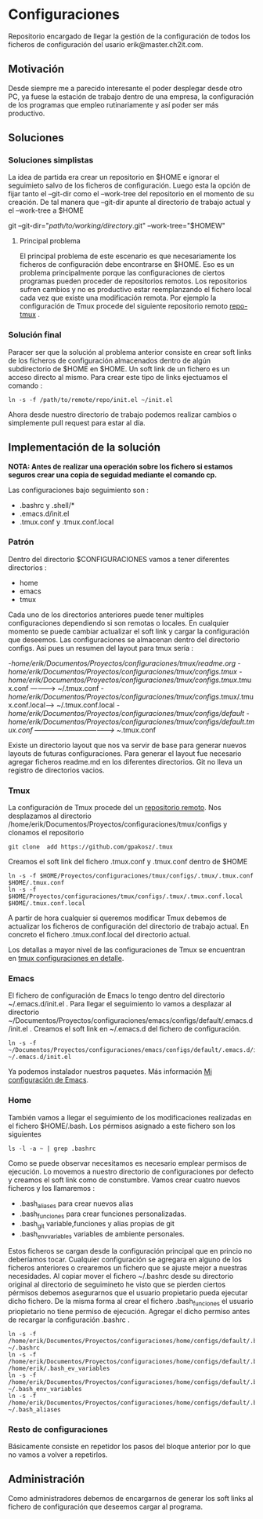* Configuraciones

Repositorio encargado de llegar la gestión de la configuración de todos los ficheros de configuración
del usario erik@master.ch2it.com.

** Motivación

Desde siempre me a parecido interesante el poder desplegar desde otro PC, ya fuese la estación de trabajo dentro de una empresa,
la configuración de los programas que empleo rutinariamente y así poder ser más productivo.

** Soluciones

*** Soluciones simplistas

La idea de partida era crear un repositorio en $HOME e ignorar el seguimieto salvo de los ficheros de configuración.
Luego esta la opción de fijar tanto el --git-dir como el --work-tree del repositorio en el momento de su creación.
De tal manera que --git-dir apunte al directorio de trabajo actual y el --work-tree a $HOME

git --git-dir="/path/to/working/directory/.git" --work-tree="$HOMEW" 

**** Principal problema

El principal problema de este escenario es que necesariamente los ficheros de configuración debe encontrarse en $HOME.
Eso es un problema principalmente porque las configuraciones de ciertos programas pueden proceder de repositorios remotos.
Los repositorios sufren cambios y no es productivo estar reemplanzando el fichero local cada vez que existe una modificación
remota.
Por ejemplo la configuración de Tmux procede del siguiente repositorio remoto [[https://github.com/gpakosz/.tmux][repo-tmux]] .

*** Solución final

Paracer ser que la solución al problema anterior consiste en crear soft links de los ficheros de configuración almacenados
dentro de algún subdirectorio de $HOME en $HOME.
Un soft link de un fichero es un acceso directo al mismo. Para crear este tipo de links ejectuamos el comando :

#+BEGIN_SRC shell
ln -s -f /path/to/remote/repo/init.el ~/init.el
#+END_SRC  

Ahora desde nuestro directorio de trabajo podemos realizar cambios o simplemente pull request para estar al día.

** Implementación de la solución
*NOTA: Antes de realizar una operación sobre los fichero si estamos seguros crear una copia 
de seguidad mediante el comando cp.*

Las configuraciones bajo seguimiento son :

- .bashrc y .shell/*
- .emacs.d/init.el
- .tmux.conf y .tmux.conf.local

*** Patrón

Dentro del directorio $CONFIGURACIONES vamos a tener diferentes directorios :
- home
- emacs
- tmux

Cada uno de los directorios anteriores puede tener multiples configuraciones dependiendo si son remotas o locales.
En cualquier momento se puede cambiar actualizar el soft link y cargar la configuración que deseemos.
Las configuraciones se almacenan dentro del directorio configs.
Asi pues un resumen del layout para tmux sería :

-/home/erik/Documentos/Proyectos/configuraciones/tmux/readme.org
-/home/erik/Documentos/Proyectos/configuraciones/tmux/configs/.tmux
-/home/erik/Documentos/Proyectos/configuraciones/tmux/configs/.tmux/.tmux.conf  ----------> ~/.tmux.conf
-/home/erik/Documentos/Proyectos/configuraciones/tmux/configs/.tmux/.tmux.conf.local------> ~/.tmux.conf.local
-/home/erik/Documentos/Proyectos/configuraciones/tmux/configs/default
-/home/erik/Documentos/Proyectos/configuraciones/tmux/configs/default/.tmux.conf  -----------------------------------> ~/.tmux.conf

Existe un directorio layout que nos va servir de base para generar nuevos layouts de futuras configuraciones. Para generar el layout
fue necesario agregar ficheros readme.md en los diferentes directorios. Git no lleva un registro de directorios vacios.

*** Tmux

La configuración de Tmux procede del un [[https://github.com/gpakosz/.tmux][repositorio remoto]]. Nos desplazamos al directorio /home/erik/Documentos/Proyectos/configuraciones/tmux/configs    
y clonamos el repositorio
#+BEGIN_SRC shell
git clone  add https://github.com/gpakosz/.tmux 
#+END_SRC 

Creamos el soft link del fichero .tmux.conf y .tmux.conf dentro de $HOME

#+BEGIN_SRC shell
ln -s -f $HOME/Proyectos/configuraciones/tmux/configs/.tmux/.tmux.conf $HOME/.tmux.conf 
ln -s -f $HOME/Proyectos/configuraciones/tmux/configs/.tmux/.tmux.conf.local $HOME/.tmux.conf.local 
#+END_SRC 

A partir de hora cualquier si queremos modificar Tmux debemos de actualizar los ficheros de configuración del directorio de trabajo actual.
En concreto el fichero .tmux.conf.local del directorio actual.

Los detallas a mayor nivel de las configuraciones de Tmux se encuentran en [[file:./tmux/readme.org][tmux configuraciones en detalle]].

*** Emacs
El fichero de configuración de Emacs lo tengo dentro del directorio ~/.emacs.d/init.el .
Para llegar el seguimiento lo vamos a desplazar al directorio ~/Documentos/Proyectos/configuraciones/emacs/configs/default/.emacs.d/init.el .
Creamos el soft link en ~/.emacs.d del fichero de configuración.
#+begin_src shell
ln -s -f  ~/Documentos/Proyectos/configuraciones/emacs/configs/default/.emacs.d/init.el ~/.emacs.d/init.el 
#+end_src
Ya podemos instalador nuestros paquetes. 
Más información [[file:emacs/readme.org][Mi configuración de Emacs]].
*** Home
También vamos a llegar el seguimiento de los modificaciones realizadas en el fichero $HOME/.bash.
Los pérmisos asignado a este fichero son los siguientes
#+BEGIN_SRC shell
ls -l -a ~ | grep .bashrc 
#+END_SRC

#+RESULTS:
| -rwxr-xr-x | 1 | erik | erik | 3597 | abr |  2 | 02:33 | .bashrc              |    |                                                                                          |
| -rw-r--r-- | 1 | erik | erik | 3526 | mar | 20 | 13:16 | .bashrc~             |    |                                                                                          |
| lrwxrwxrwx | 1 | erik | erik |   88 | abr |  2 | 02:15 | .bashrc_ev_variables | -> | /home/erik/Documentos/Proyectos/configuraciones/home/configs/default/.bash_env_variables |

Como se puede observar necesitamos es necesario emplear permisos de ejecución.
Lo movemos a nuestro directorio de configuraciones por defecto y creamos el soft link como de constumbre.
Vamos crear cuatro nuevos ficheros y los llamaremos : 
- .bash_aliases para crear nuevos alias
- .bash_funciones para crear funciones personalizadas.
- .bash_git variable,funciones y alias propias de git
- .bash_env_variables variables de ambiente personales.
Estos ficheros se cargan desde la configuración principal que en princio no deberíamos tocar.
Cualquier configuración se agregara en alguno de los ficheros anteriores o crearemos un fichero 
que se ajuste mejor a nuestras necesidades.
Al copiar mover el fichero ~/.bashrc desde su directorio original al directorio de seguimineto he visto
que se pierden ciertos pérmisos debemos asegurarnos que el usuario propietario pueda ejecutar dicho fichero.
De la misma forma al crear el fichero .bash_funciones el usuario priopietario no tiene permiso de ejecución.
Agregar el dicho permiso antes de recargar la configuración .bashrc .

#+begin_src shell
ln -s -f /home/erik/Documentos/Proyectos/configuraciones/home/configs/default/.bashrc ~/.bashrc                                                                                     
ln -s -f /home/erik/Documentos/Proyectos/configuraciones/home/configs/default/.bash_env_variables /home/erik/.bash_ev_variables                                                     
ln -s -f /home/erik/Documentos/Proyectos/configuraciones/home/configs/default/.bash_env_variables  ~/.bash_env_variables                                                            
ln -s -f /home/erik/Documentos/Proyectos/configuraciones/home/configs/default/.bash_aliases  ~/.bash_aliases 
#+end_src





*** Resto de configuraciones
Básicamente consiste en repetidor los pasos del bloque anterior por lo que no vamos a volver a repetirlos.
** Administración

Como administradores debemos de encargarnos de generar los soft links al fichero de configuración que deseemos cargar al programa.


